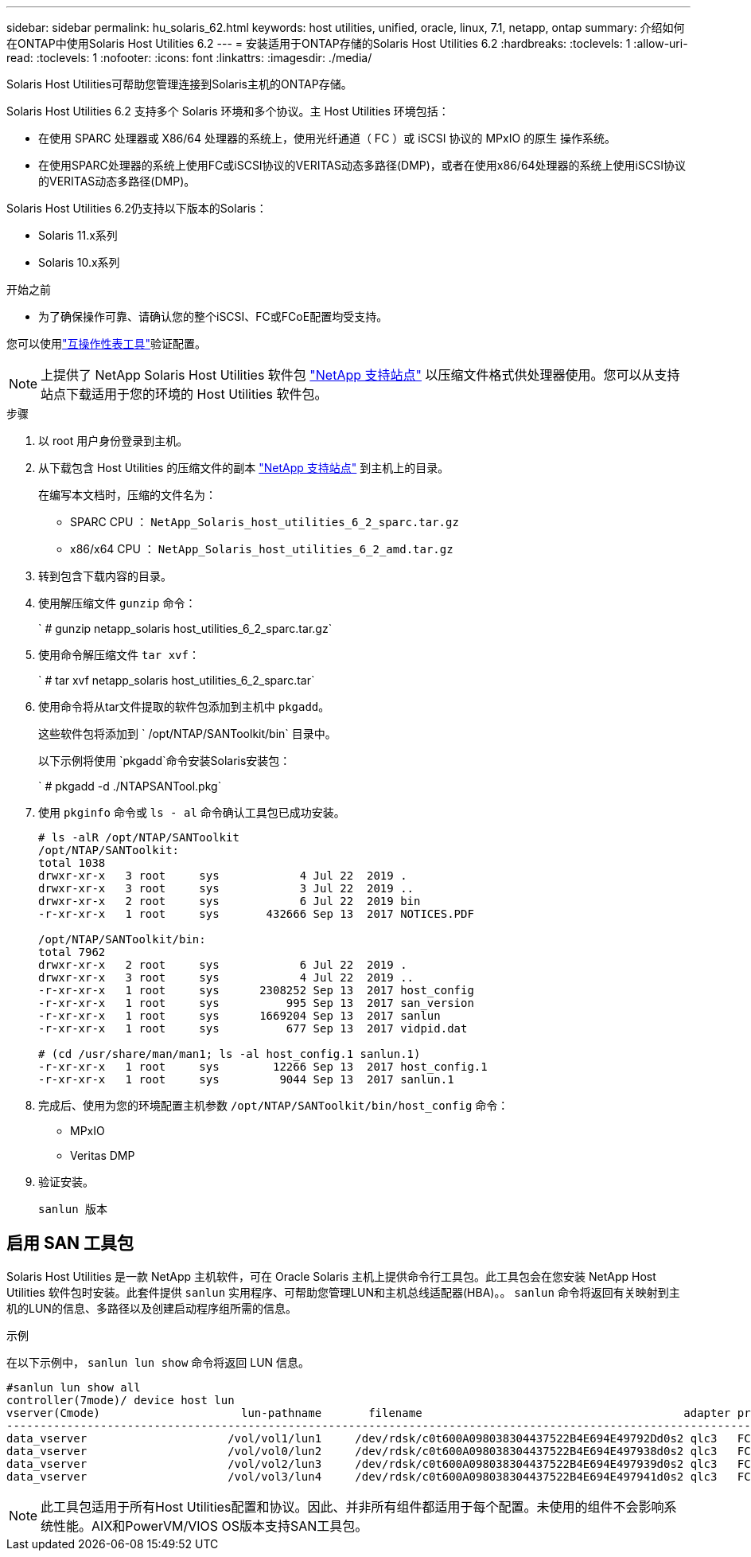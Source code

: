 ---
sidebar: sidebar 
permalink: hu_solaris_62.html 
keywords: host utilities, unified, oracle, linux, 7.1, netapp, ontap 
summary: 介绍如何在ONTAP中使用Solaris Host Utilities 6.2 
---
= 安装适用于ONTAP存储的Solaris Host Utilities 6.2
:hardbreaks:
:toclevels: 1
:allow-uri-read: 
:toclevels: 1
:nofooter: 
:icons: font
:linkattrs: 
:imagesdir: ./media/


[role="lead"]
Solaris Host Utilities可帮助您管理连接到Solaris主机的ONTAP存储。

Solaris Host Utilities 6.2 支持多个 Solaris 环境和多个协议。主 Host Utilities 环境包括：

* 在使用 SPARC 处理器或 X86/64 处理器的系统上，使用光纤通道（ FC ）或 iSCSI 协议的 MPxIO 的原生 操作系统。
* 在使用SPARC处理器的系统上使用FC或iSCSI协议的VERITAS动态多路径(DMP)，或者在使用x86/64处理器的系统上使用iSCSI协议的VERITAS动态多路径(DMP)。


Solaris Host Utilities 6.2仍支持以下版本的Solaris：

* Solaris 11.x系列
* Solaris 10.x系列


.开始之前
* 为了确保操作可靠、请确认您的整个iSCSI、FC或FCoE配置均受支持。


您可以使用link:https://imt.netapp.com/matrix/#welcome["互操作性表工具"^]验证配置。


NOTE: 上提供了 NetApp Solaris Host Utilities 软件包 link:https://mysupport.netapp.com/site/products/all/details/hostutilities/downloads-tab/download/61343/6.2/downloads["NetApp 支持站点"^] 以压缩文件格式供处理器使用。您可以从支持站点下载适用于您的环境的 Host Utilities 软件包。

.步骤
. 以 root 用户身份登录到主机。
. 从下载包含 Host Utilities 的压缩文件的副本 link:https://mysupport.netapp.com/site/products/all/details/hostutilities/downloads-tab/download/61343/6.2/downloads["NetApp 支持站点"^] 到主机上的目录。
+
在编写本文档时，压缩的文件名为：

+
** SPARC CPU ： `NetApp_Solaris_host_utilities_6_2_sparc.tar.gz`
** x86/x64 CPU ： `NetApp_Solaris_host_utilities_6_2_amd.tar.gz`


. 转到包含下载内容的目录。
. 使用解压缩文件 `gunzip` 命令：
+
` # gunzip netapp_solaris host_utilities_6_2_sparc.tar.gz`

. 使用命令解压缩文件 `tar xvf`：
+
` # tar xvf netapp_solaris host_utilities_6_2_sparc.tar`

. 使用命令将从tar文件提取的软件包添加到主机中 `pkgadd`。
+
这些软件包将添加到 ` /opt/NTAP/SANToolkit/bin` 目录中。

+
以下示例将使用 `pkgadd`命令安装Solaris安装包：

+
` # pkgadd -d ./NTAPSANTool.pkg`

. 使用 `pkginfo` 命令或 `ls - al` 命令确认工具包已成功安装。
+
[listing]
----
# ls -alR /opt/NTAP/SANToolkit
/opt/NTAP/SANToolkit:
total 1038
drwxr-xr-x   3 root     sys            4 Jul 22  2019 .
drwxr-xr-x   3 root     sys            3 Jul 22  2019 ..
drwxr-xr-x   2 root     sys            6 Jul 22  2019 bin
-r-xr-xr-x   1 root     sys       432666 Sep 13  2017 NOTICES.PDF

/opt/NTAP/SANToolkit/bin:
total 7962
drwxr-xr-x   2 root     sys            6 Jul 22  2019 .
drwxr-xr-x   3 root     sys            4 Jul 22  2019 ..
-r-xr-xr-x   1 root     sys      2308252 Sep 13  2017 host_config
-r-xr-xr-x   1 root     sys          995 Sep 13  2017 san_version
-r-xr-xr-x   1 root     sys      1669204 Sep 13  2017 sanlun
-r-xr-xr-x   1 root     sys          677 Sep 13  2017 vidpid.dat

# (cd /usr/share/man/man1; ls -al host_config.1 sanlun.1)
-r-xr-xr-x   1 root     sys        12266 Sep 13  2017 host_config.1
-r-xr-xr-x   1 root     sys         9044 Sep 13  2017 sanlun.1
----
. 完成后、使用为您的环境配置主机参数 `/opt/NTAP/SANToolkit/bin/host_config` 命令：
+
** MPxIO
** Veritas DMP


. 验证安装。
+
`sanlun 版本`





== 启用 SAN 工具包

Solaris Host Utilities 是一款 NetApp 主机软件，可在 Oracle Solaris 主机上提供命令行工具包。此工具包会在您安装 NetApp Host Utilities 软件包时安装。此套件提供 `sanlun` 实用程序、可帮助您管理LUN和主机总线适配器(HBA)。。 `sanlun` 命令将返回有关映射到主机的LUN的信息、多路径以及创建启动程序组所需的信息。

.示例
在以下示例中， `sanlun lun show` 命令将返回 LUN 信息。

[listing]
----
#sanlun lun show all
controller(7mode)/ device host lun
vserver(Cmode)                     lun-pathname       filename                                       adapter protocol size mode
-----------------------------------------------------------------------------------------------------------------------------------
data_vserver                     /vol/vol1/lun1     /dev/rdsk/c0t600A098038304437522B4E694E49792Dd0s2 qlc3   FCP       10g cDOT
data_vserver                     /vol/vol0/lun2     /dev/rdsk/c0t600A098038304437522B4E694E497938d0s2 qlc3   FCP       10g cDOT
data_vserver                     /vol/vol2/lun3     /dev/rdsk/c0t600A098038304437522B4E694E497939d0s2 qlc3   FCP       10g cDOT
data_vserver                     /vol/vol3/lun4     /dev/rdsk/c0t600A098038304437522B4E694E497941d0s2 qlc3   FCP       10g cDOT


----

NOTE: 此工具包适用于所有Host Utilities配置和协议。因此、并非所有组件都适用于每个配置。未使用的组件不会影响系统性能。AIX和PowerVM/VIOS OS版本支持SAN工具包。
